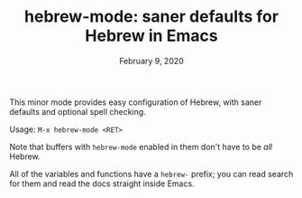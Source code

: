 #+TITLE: hebrew-mode: saner defaults for Hebrew in Emacs
#+DATE: February 9, 2020

This minor mode provides easy configuration of Hebrew, with saner defaults and
optional spell checking.

Usage: ~M-x hebrew-mode <RET>~

Note that buffers with ~hebrew-mode~ enabled in them don't have to be /all/ Hebrew.

All of the variables and functions have a ~hebrew-~ prefix; you can read search
for them and read the docs straight inside Emacs.
